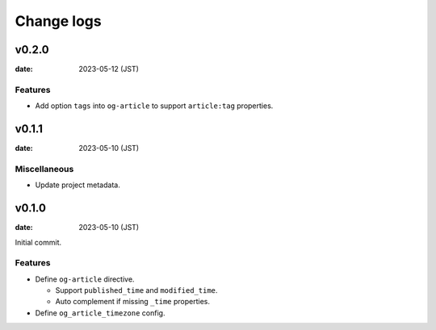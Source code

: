 ===========
Change logs
===========

v0.2.0
======

:date: 2023-05-12 (JST)

Features
--------

* Add option ``tags`` into ``og-article`` to support ``article:tag`` properties.

v0.1.1
======

:date: 2023-05-10 (JST)

Miscellaneous
-------------

* Update project metadata.

v0.1.0
======

:date: 2023-05-10 (JST)

Initial commit.

Features
--------

* Define ``og-article`` directive.

  * Support ``published_time`` and ``modified_time``.
  * Auto complement if missing ``_time`` properties.

* Define ``og_article_timezone`` config.
